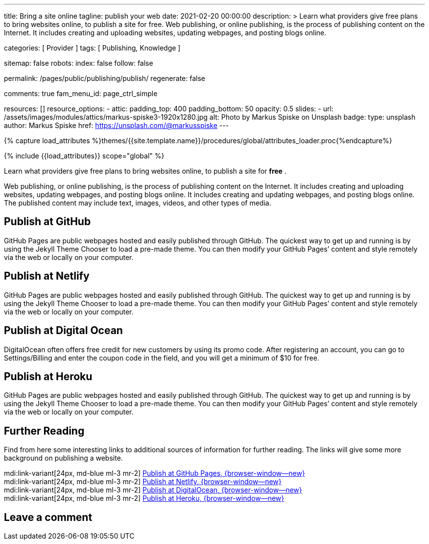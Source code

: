 ---
title:                                  Bring a site online
tagline:                                publish your web
date:                                   2021-02-20 00:00:00
description: >
                                        Learn what providers give free plans to bring websites online,
                                        to publish a site for free.
                                        Web publishing, or online publishing, is the process of publishing
                                        content on the Internet. It includes creating and uploading websites,
                                        updating webpages, and posting blogs online.

categories:                             [ Provider ]
tags:                                   [ Publishing, Knowledge ]

sitemap:                                false
robots:
  index:                                false
  follow:                               false
  
permalink:                              /pages/public/publishing/publish/
regenerate:                             false

comments:                               true
fam_menu_id:                            page_ctrl_simple

resources:                              []
resource_options:
  - attic:
      padding_top:                      400
      padding_bottom:                   50
      opacity:                          0.5
      slides:
        - url:                          /assets/images/modules/attics/markus-spiske3-1920x1280.jpg
          alt:                          Photo by Markus Spiske on Unsplash
          badge:
            type:                       unsplash
            author:                     Markus Spiske
            href:                       https://unsplash.com/@markusspiske
---

// Page Initializer
// =============================================================================
// Enable the Liquid Preprocessor
:page-liquid:

// Set (local) page attributes here
// -----------------------------------------------------------------------------
// :page--attr:                         <attr-value>

//  Load Liquid procedures
// -----------------------------------------------------------------------------
{% capture load_attributes %}themes/{{site.template.name}}/procedures/global/attributes_loader.proc{%endcapture%}

// Load page attributes
// -----------------------------------------------------------------------------
{% include {{load_attributes}} scope="global" %}

Learn what providers give free plans to bring websites online, to publish a
site for *free* .

Web publishing, or online publishing, is the process of publishing content on
the Internet. It includes creating and uploading websites, updating webpages,
and posting blogs online. It includes creating and updating webpages, and
posting blogs online. The published content may include text, images, videos,
and other types of media.

// Page content
// ~~~~~~~~~~~~~~~~~~~~~~~~~~~~~~~~~~~~~~~~~~~~~~~~~~~~~~~~~~~~~~~~~~~~~~~~~~~~~

== Publish at GitHub

GitHub Pages are public webpages hosted and easily published through GitHub.
The quickest way to get up and running is by using the Jekyll Theme Chooser
to load a pre-made theme. You can then modify your GitHub Pages’ content and
style remotely via the web or locally on your computer.

== Publish at Netlify

GitHub Pages are public webpages hosted and easily published through GitHub.
The quickest way to get up and running is by using the Jekyll Theme Chooser
to load a pre-made theme. You can then modify your GitHub Pages’ content and
style remotely via the web or locally on your computer.

== Publish at Digital Ocean

DigitalOcean often offers free credit for new customers by using its promo code.
After registering an account, you can go to Settings/Billing and enter the
coupon code in the field, and you will get a minimum of $10 for free.

== Publish at Heroku

GitHub Pages are public webpages hosted and easily published through GitHub.
The quickest way to get up and running is by using the Jekyll Theme Chooser
to load a pre-made theme. You can then modify your GitHub Pages’ content and
style remotely via the web or locally on your computer.

== Further Reading

Find from here some interesting links to additional sources of information
for further reading. The links will give some more background on publishing
a website.

mdi:link-variant[24px, md-blue ml-3 mr-2]
https://guides.github.com/features/pages/[Publish at GitHub Pages, {browser-window--new}] +
mdi:link-variant[24px, md-blue ml-3 mr-2]
https://www.netlify.com/blog/2020/04/02/a-step-by-step-guide-jekyll-4.0-on-netlify/[Publish at Netlify, {browser-window--new}] +
mdi:link-variant[24px, md-blue ml-3 mr-2]
https://www.digitalocean.com/community/tutorials/how-to-deploy-jekyll-blogs-with-git[Publish at DigitalOcean, {browser-window--new}] +
mdi:link-variant[24px, md-blue ml-3 mr-2]
https://blog.heroku.com/jekyll-on-heroku[Publish at Heroku, {browser-window--new}] +


== Leave a comment

